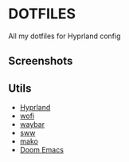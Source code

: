 * DOTFILES
All my dotfiles for Hyprland config

** Screenshots
[[./screenshots/screenshot1.png]]

[[./screenshots/screenshot2.png]]

** Utils
- [[https://github.com/hyprwm/Hyprland][Hyprland]]
- [[https://hg.sr.ht/~scoopta/wofi][wofi]]
- [[https://github.com/Alexays/Waybar][waybar]]
- [[https://github.com/Horus645/swww][sww]]
- [[https://github.com/emersion/mako][mako]]
- [[https://github.com/doomemacs/doomemacs][Doom Emacs]]
